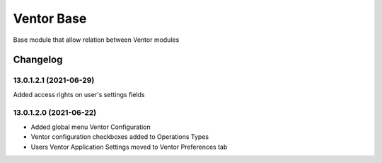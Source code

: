 Ventor Base
=========================

Base module that allow relation between Ventor modules

Changelog
---------

13.0.1.2.1 (2021-06-29)
***********************

Added access rights on user's settings fields

13.0.1.2.0 (2021-06-22)
***********************

* Added global menu Ventor Configuration
* Ventor configuration checkboxes added to Operations Types
* Users Ventor Application Settings moved to Ventor Preferences tab
